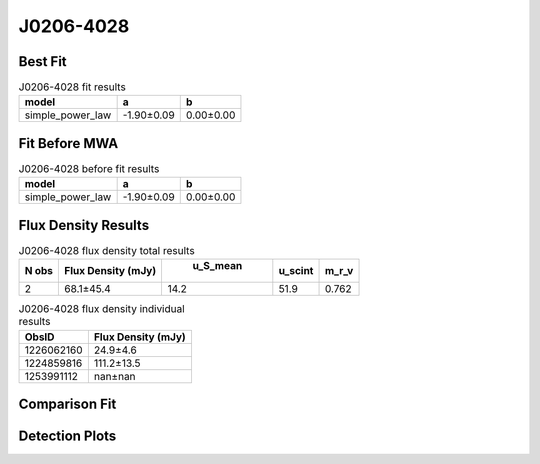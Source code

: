 J0206-4028
==========

Best Fit
--------
.. image:: best_fits/J0206-4028_simple_power_law_fit.png
  :width: 800

.. csv-table:: J0206-4028 fit results
   :header: "model","a","b"

   "simple_power_law","-1.90±0.09","0.00±0.00"

Fit Before MWA
--------------
.. image:: before_mwa/J0206-4028_simple_power_law_fit.png
  :width: 800

.. csv-table:: J0206-4028 before fit results
   :header: "model","a","b"

   "simple_power_law","-1.90±0.09","0.00±0.00"


Flux Density Results
--------------------
.. csv-table:: J0206-4028 flux density total results
   :header: "N obs", "Flux Density (mJy)", " u_S_mean", "u_scint", "m_r_v"

   "2",  "68.1±45.4", "14.2", "51.9", "0.762"

.. csv-table:: J0206-4028 flux density individual results
   :header: "ObsID", "Flux Density (mJy)"

    "1226062160", "24.9±4.6"
    "1224859816", "111.2±13.5"
    "1253991112", "nan±nan"

Comparison Fit
--------------
.. image:: comparison_fits/J0206-4028_comparison_fit.png
  :width: 800

Detection Plots
---------------

.. image:: detection_plots/pf_1226062160_J0206-4028_02:06:01.29_-40:28:03.62_b512_630.57ms_Cand.pfd.png
  :width: 800

.. image:: on_pulse_plots/1226062160_J0206-4028_512_bins_gaussian_components.png
  :width: 800
.. image:: detection_plots/1224859816_J0206-4028.prepfold.png
  :width: 800

.. image:: on_pulse_plots/1224859816_J0206-4028_1024_bins_gaussian_components.png
  :width: 800
.. image:: detection_plots/1253991112_J0206-4028.prepfold.png
  :width: 800

.. image:: on_pulse_plots/1253991112_J0206-4028_100_bins_gaussian_components.png
  :width: 800